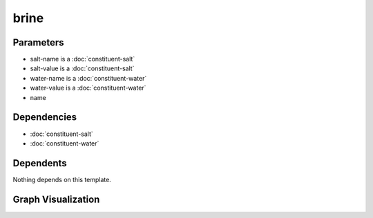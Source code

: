 
brine
#####

.. tabs::

    .. tab:: Turtle

        .. code:: turtle

           @prefix P: <urn:___param___#> .
           @prefix ns1: <http://data.ashrae.org/standard223#> .
           @prefix rdfs: <http://www.w3.org/2000/01/rdf-schema#> .
           
           P:name a ns1:Class,
                   P:name ;
               rdfs:label "Brine-VariablePercent" ;
               ns1:composedOf P:salt-name,
                   P:water-name ;
               rdfs:subClassOf ns1:Fluid-Water,
                   <urn:nawi-water-ontology#Water-Brine> .
           
           

    .. tab:: With Inline Dependencies

        .. code:: turtle

            @prefix P: <urn:___param___#> .
            @prefix ns1: <http://data.ashrae.org/standard223#> .
            @prefix ns2: <http://qudt.org/schema/qudt/> .
            @prefix rdfs: <http://www.w3.org/2000/01/rdf-schema#> .

            P:name a ns1:Class,
                    P:name ;
                rdfs:label "Brine-VariablePercent" ;
                ns1:composedOf P:salt-name,
                    P:water-name ;
                rdfs:subClassOf ns1:Fluid-Water,
                    <urn:nawi-water-ontology#Water-Brine> .

            P:salt-name a ns1:QuantifiableProperty ;
                ns1:hasQuantityKind <http://qudt.org/vocab/quantitykind/MassFraction> ;
                ns1:hasValue P:salt-value ;
                ns1:ofConstituent <urn:nawi-water-ontology#Constituent-NaCl> ;
                ns2:hasUnit ns2:PERCENT .

            P:water-name a ns1:QuantifiableProperty ;
                ns1:hasQuantityKind <http://qudt.org/vocab/quantitykind/MassFraction> ;
                ns1:hasValue P:water-value ;
                ns1:ofConstituent ns1:Constituent-H20 ;
                ns2:hasUnit ns2:PERCENT .



Parameters
----------

- salt-name is a :doc:`constituent-salt`
- salt-value is a :doc:`constituent-salt`
- water-name is a :doc:`constituent-water`
- water-value is a :doc:`constituent-water`
- name


Dependencies
------------

- :doc:`constituent-salt`
- :doc:`constituent-water`


Dependents
----------

Nothing depends on this template.

Graph Visualization
--------------------

.. tabs::

    .. tab:: Template

        .. graphviz::

                digraph G {
            node [fontname="DejaVu Sans"];
            node0 -> node0 [color=BLACK, label=< <font point-size='10' color='#336633'>rdf:type</font> >];
            node0 -> node1 [color=BLACK, label=< <font point-size='10' color='#336633'>rdf:type</font> >];
            node0 -> node2 [color=BLACK, label=< <font point-size='10' color='#336633'>rdfs:subClassOf</font> >];
            node0 -> node3 [color=BLACK, label=< <font point-size='10' color='#336633'>ns1:composedOf</font> >];
            node0 -> node4 [color=BLACK, label=< <font point-size='10' color='#336633'>ns1:composedOf</font> >];
            node0 -> node5 [color=BLACK, label=< <font point-size='10' color='#336633'>rdfs:subClassOf</font> >];
            node0 [shape=none, color=black, label=< <table color='#666666' cellborder='0' cellspacing='0' border='1'><tr><td colspan='2' bgcolor='grey'><B>Brine-VariablePercent</B></td></tr><tr><td href='urn:___param___#name' bgcolor='#eeeeee' colspan='2'><font point-size='10' color='#6666ff'>urn:___param___#name</font></td></tr></table> >];
            node1 [shape=none, color=black, label=< <table color='#666666' cellborder='0' cellspacing='0' border='1'><tr><td colspan='2' bgcolor='grey'><B>Class</B></td></tr><tr><td href='http://data.ashrae.org/standard223#Class' bgcolor='#eeeeee' colspan='2'><font point-size='10' color='#6666ff'>http://data.ashrae.org/standard223#Class</font></td></tr></table> >];
            node2 [shape=none, color=black, label=< <table color='#666666' cellborder='0' cellspacing='0' border='1'><tr><td colspan='2' bgcolor='grey'><B>Water-Brine</B></td></tr><tr><td href='urn:nawi-water-ontology#Water-Brine' bgcolor='#eeeeee' colspan='2'><font point-size='10' color='#6666ff'>urn:nawi-water-ontology#Water-Brine</font></td></tr></table> >];
            node3 [shape=none, color=black, label=< <table color='#666666' cellborder='0' cellspacing='0' border='1'><tr><td colspan='2' bgcolor='grey'><B>water-name</B></td></tr><tr><td href='urn:___param___#water-name' bgcolor='#eeeeee' colspan='2'><font point-size='10' color='#6666ff'>urn:___param___#water-name</font></td></tr></table> >];
            node4 [shape=none, color=black, label=< <table color='#666666' cellborder='0' cellspacing='0' border='1'><tr><td colspan='2' bgcolor='grey'><B>salt-name</B></td></tr><tr><td href='urn:___param___#salt-name' bgcolor='#eeeeee' colspan='2'><font point-size='10' color='#6666ff'>urn:___param___#salt-name</font></td></tr></table> >];
            node5 [shape=none, color=black, label=< <table color='#666666' cellborder='0' cellspacing='0' border='1'><tr><td colspan='2' bgcolor='grey'><B>Fluid-Water</B></td></tr><tr><td href='http://data.ashrae.org/standard223#Fluid-Water' bgcolor='#eeeeee' colspan='2'><font point-size='10' color='#6666ff'>http://data.ashrae.org/standard223#Fluid-Water</font></td></tr></table> >];
            }
            

    .. tab:: With Inline Dependencies

        .. graphviz::

                digraph G {
            node [fontname="DejaVu Sans"];
            node0 -> node1 [color=BLACK, label=< <font point-size='10' color='#336633'>ns1:hasQuantityKind</font> >];
            node2 -> node3 [color=BLACK, label=< <font point-size='10' color='#336633'>ns2:hasUnit</font> >];
            node2 -> node1 [color=BLACK, label=< <font point-size='10' color='#336633'>ns1:hasQuantityKind</font> >];
            node0 -> node3 [color=BLACK, label=< <font point-size='10' color='#336633'>ns2:hasUnit</font> >];
            node4 -> node2 [color=BLACK, label=< <font point-size='10' color='#336633'>ns1:composedOf</font> >];
            node2 -> node5 [color=BLACK, label=< <font point-size='10' color='#336633'>ns1:ofConstituent</font> >];
            node0 -> node6 [color=BLACK, label=< <font point-size='10' color='#336633'>ns1:hasValue</font> >];
            node2 -> node7 [color=BLACK, label=< <font point-size='10' color='#336633'>ns1:hasValue</font> >];
            node4 -> node8 [color=BLACK, label=< <font point-size='10' color='#336633'>rdfs:subClassOf</font> >];
            node4 -> node9 [color=BLACK, label=< <font point-size='10' color='#336633'>rdfs:subClassOf</font> >];
            node2 -> node10 [color=BLACK, label=< <font point-size='10' color='#336633'>rdf:type</font> >];
            node0 -> node11 [color=BLACK, label=< <font point-size='10' color='#336633'>ns1:ofConstituent</font> >];
            node4 -> node4 [color=BLACK, label=< <font point-size='10' color='#336633'>rdf:type</font> >];
            node0 -> node10 [color=BLACK, label=< <font point-size='10' color='#336633'>rdf:type</font> >];
            node4 -> node12 [color=BLACK, label=< <font point-size='10' color='#336633'>rdf:type</font> >];
            node4 -> node0 [color=BLACK, label=< <font point-size='10' color='#336633'>ns1:composedOf</font> >];
            node0 [shape=none, color=black, label=< <table color='#666666' cellborder='0' cellspacing='0' border='1'><tr><td colspan='2' bgcolor='grey'><B>salt-name</B></td></tr><tr><td href='urn:___param___#salt-name' bgcolor='#eeeeee' colspan='2'><font point-size='10' color='#6666ff'>urn:___param___#salt-name</font></td></tr></table> >];
            node1 [shape=none, color=black, label=< <table color='#666666' cellborder='0' cellspacing='0' border='1'><tr><td colspan='2' bgcolor='grey'><B>MassFraction</B></td></tr><tr><td href='http://qudt.org/vocab/quantitykind/MassFraction' bgcolor='#eeeeee' colspan='2'><font point-size='10' color='#6666ff'>http://qudt.org/vocab/quantitykind/MassFraction</font></td></tr></table> >];
            node2 [shape=none, color=black, label=< <table color='#666666' cellborder='0' cellspacing='0' border='1'><tr><td colspan='2' bgcolor='grey'><B>water-name</B></td></tr><tr><td href='urn:___param___#water-name' bgcolor='#eeeeee' colspan='2'><font point-size='10' color='#6666ff'>urn:___param___#water-name</font></td></tr></table> >];
            node3 [shape=none, color=black, label=< <table color='#666666' cellborder='0' cellspacing='0' border='1'><tr><td colspan='2' bgcolor='grey'><B>PERCENT</B></td></tr><tr><td href='http://qudt.org/schema/qudt/PERCENT' bgcolor='#eeeeee' colspan='2'><font point-size='10' color='#6666ff'>http://qudt.org/schema/qudt/PERCENT</font></td></tr></table> >];
            node4 [shape=none, color=black, label=< <table color='#666666' cellborder='0' cellspacing='0' border='1'><tr><td colspan='2' bgcolor='grey'><B>Brine-VariablePercent</B></td></tr><tr><td href='urn:___param___#name' bgcolor='#eeeeee' colspan='2'><font point-size='10' color='#6666ff'>urn:___param___#name</font></td></tr></table> >];
            node5 [shape=none, color=black, label=< <table color='#666666' cellborder='0' cellspacing='0' border='1'><tr><td colspan='2' bgcolor='grey'><B>Constituent-H20</B></td></tr><tr><td href='http://data.ashrae.org/standard223#Constituent-H20' bgcolor='#eeeeee' colspan='2'><font point-size='10' color='#6666ff'>http://data.ashrae.org/standard223#Constituent-H20</font></td></tr></table> >];
            node6 [shape=none, color=black, label=< <table color='#666666' cellborder='0' cellspacing='0' border='1'><tr><td colspan='2' bgcolor='grey'><B>salt-value</B></td></tr><tr><td href='urn:___param___#salt-value' bgcolor='#eeeeee' colspan='2'><font point-size='10' color='#6666ff'>urn:___param___#salt-value</font></td></tr></table> >];
            node7 [shape=none, color=black, label=< <table color='#666666' cellborder='0' cellspacing='0' border='1'><tr><td colspan='2' bgcolor='grey'><B>water-value</B></td></tr><tr><td href='urn:___param___#water-value' bgcolor='#eeeeee' colspan='2'><font point-size='10' color='#6666ff'>urn:___param___#water-value</font></td></tr></table> >];
            node8 [shape=none, color=black, label=< <table color='#666666' cellborder='0' cellspacing='0' border='1'><tr><td colspan='2' bgcolor='grey'><B>Fluid-Water</B></td></tr><tr><td href='http://data.ashrae.org/standard223#Fluid-Water' bgcolor='#eeeeee' colspan='2'><font point-size='10' color='#6666ff'>http://data.ashrae.org/standard223#Fluid-Water</font></td></tr></table> >];
            node9 [shape=none, color=black, label=< <table color='#666666' cellborder='0' cellspacing='0' border='1'><tr><td colspan='2' bgcolor='grey'><B>Water-Brine</B></td></tr><tr><td href='urn:nawi-water-ontology#Water-Brine' bgcolor='#eeeeee' colspan='2'><font point-size='10' color='#6666ff'>urn:nawi-water-ontology#Water-Brine</font></td></tr></table> >];
            node10 [shape=none, color=black, label=< <table color='#666666' cellborder='0' cellspacing='0' border='1'><tr><td colspan='2' bgcolor='grey'><B>QuantifiableProperty</B></td></tr><tr><td href='http://data.ashrae.org/standard223#QuantifiableProperty' bgcolor='#eeeeee' colspan='2'><font point-size='10' color='#6666ff'>http://data.ashrae.org/standard223#QuantifiableProperty</font></td></tr></table> >];
            node11 [shape=none, color=black, label=< <table color='#666666' cellborder='0' cellspacing='0' border='1'><tr><td colspan='2' bgcolor='grey'><B>Constituent-NaCl</B></td></tr><tr><td href='urn:nawi-water-ontology#Constituent-NaCl' bgcolor='#eeeeee' colspan='2'><font point-size='10' color='#6666ff'>urn:nawi-water-ontology#Constituent-NaCl</font></td></tr></table> >];
            node12 [shape=none, color=black, label=< <table color='#666666' cellborder='0' cellspacing='0' border='1'><tr><td colspan='2' bgcolor='grey'><B>Class</B></td></tr><tr><td href='http://data.ashrae.org/standard223#Class' bgcolor='#eeeeee' colspan='2'><font point-size='10' color='#6666ff'>http://data.ashrae.org/standard223#Class</font></td></tr></table> >];
            }
            
